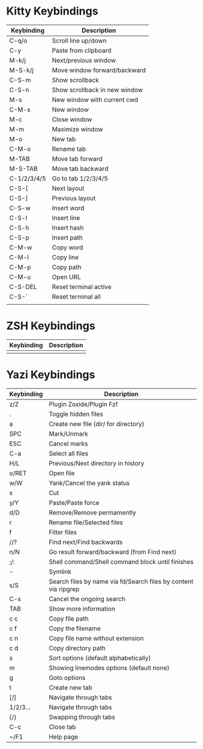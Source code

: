 * Kitty Keybindings
| Keybinding  | Description                   |
|-------------+-------------------------------|
| C-q/o       | Scroll line up/down           |
| C-y         | Paste from clipboard          |
| M-k/j       | Next/previous window          |
| M-S-k/j     | Move window forward/backward  |
| C-S-m       | Show scrollback               |
| C-S-n       | Show scrollback in new window |
| M-s         | New window with current cwd   |
| C-M-s       | New window                    |
| M-c         | Close window                  |
| M-m         | Maximize window               |
| M-o         | New tab                       |
| C-M-o       | Rename tab                    |
| M-TAB       | Move tab forward              |
| M-S-TAB     | Move tab backward             |
| C-1/2/3/4/5 | Go to tab 1/2/3/4/5           |
| C-S-[       | Next layout                   |
| C-S-]       | Previous layout               |
| C-S-w       | Insert word                   |
| C-S-l       | Insert line                   |
| C-S-h       | Insert hash                   |
| C-S-p       | Insert path                   |
| C-M-w       | Copy word                     |
| C-M-l       | Copy line                     |
| C-M-p       | Copy path                     |
| C-M-u       | Open URL                      |
| C-S-DEL     | Reset terminal active         |
| C-S-`       | Reset terminal all            |
|             |                               |

* ZSH Keybindings
| Keybinding | Description                                                     |
|------------+-----------------------------------------------------------------|
|            |                                                                 |

* Yazi Keybindings
| Keybinding | Description                                                     |
|------------+-----------------------------------------------------------------|
| z/Z        | Plugin Zoxide/Plugin Fzf                                        |
| .          | Toggle hidden files                                             |
| a          | Create new file (dir/ for directory)                            |
| SPC        | Mark/Unmark                                                     |
| ESC        | Cancel marks                                                    |
| C-a        | Select all files                                                |
| H/L        | Previous/Next directory in history                              |
| o/RET      | Open file                                                       |
| w/W        | Yank/Cancel the yank status                                     |
| x          | Cut                                                             |
| y/Y        | Paste/Paste force                                               |
| d/D        | Remove/Remove permamently                                       |
| r          | Rename file/Selected files                                      |
| f          | Filter files                                                    |
| //?        | Find next/Find backwards                                        |
| n/N        | Go result forward/backward (from Find next)                     |
| ;/:        | Shell command/Shell command block until finishes                |
| -          | Symlink                                                         |
| s/S        | Search files by name via fd/Search files by content via ripgrep |
| C-s        | Cancel the ongoing search                                       |
| TAB        | Show more information                                           |
| c c        | Copy file path                                                  |
| c f        | Copy the filename                                               |
| c n        | Copy file name without extension                                |
| c d        | Copy directory path                                             |
| s          | Sort options (default alphabetically)                           |
| m          | Showing linemodes options (default none)                        |
| g          | Goto options                                                    |
| t          | Create new tab                                                  |
| [/]        | Navigate through tabs                                           |
| 1/2/3...   | Navigate through tabs                                           |
| {/}        | Swapping through tabs                                           |
| C-c        | Close tab                                                       |
| ~/F1       | Help page                                                       |

